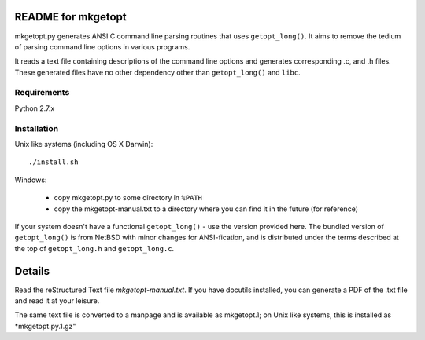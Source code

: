 README for mkgetopt
===================

mkgetopt.py generates ANSI C command line parsing routines that uses
``getopt_long()``. It aims to remove the tedium of parsing command
line options in various programs.

It reads a text file containing descriptions of the command line
options and generates corresponding .c, and .h files. These
generated files have no other dependency other than ``getopt_long()``
and ``libc``.


Requirements
------------
Python 2.7.x

Installation
------------
Unix like systems (including OS X Darwin)::

   ./install.sh

Windows:

   - copy mkgetopt.py to some directory in ``%PATH``
   - copy the mkgetopt-manual.txt to a directory where you can find
     it in the future (for reference)

If your system doesn't have a functional ``getopt_long()`` - use the
version provided here. The bundled version of ``getopt_long()`` is
from NetBSD with minor changes for ANSI-fication, and is distributed
under the terms described at the top of ``getopt_long.h`` and
``getopt_long.c``.

Details
=======
Read the reStructured Text file *mkgetopt-manual.txt*. If you have
docutils installed, you can generate a PDF of the .txt file and read
it at your leisure.

The same text file is converted to a manpage and is available as
mkgetopt.1; on Unix like systems, this is installed as
*mkgetopt.py.1.gz"


.. vim:ft=rst:sw=4:ts=4:notextmode:expandtab:
